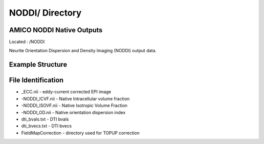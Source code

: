 ================
NODDI/ Directory
================

AMICO NODDI Native Outputs
--------------------------

Located : /NODDI 

Neurite Orientation Dispersion and Density Imaging (NODDI) output data. 

Example Structure
-----------------

File Identification
-------------------
* _ECC.nii - eddy-current corrected EPI image 
* -NODDI_ICVF.nii - Native Intracellular volume fraction 
* -NODDI_ISOVF.nii - Native Isotropic Volume Fraction 
* -NODDI_OD.nii - Native orientation dispersion index 
* dti_bvals.txt - DTI bvals 
* dti_bvecs.txt - DTI bvecs 
* FieldMapCorrection - directory used for TOPUP correction 